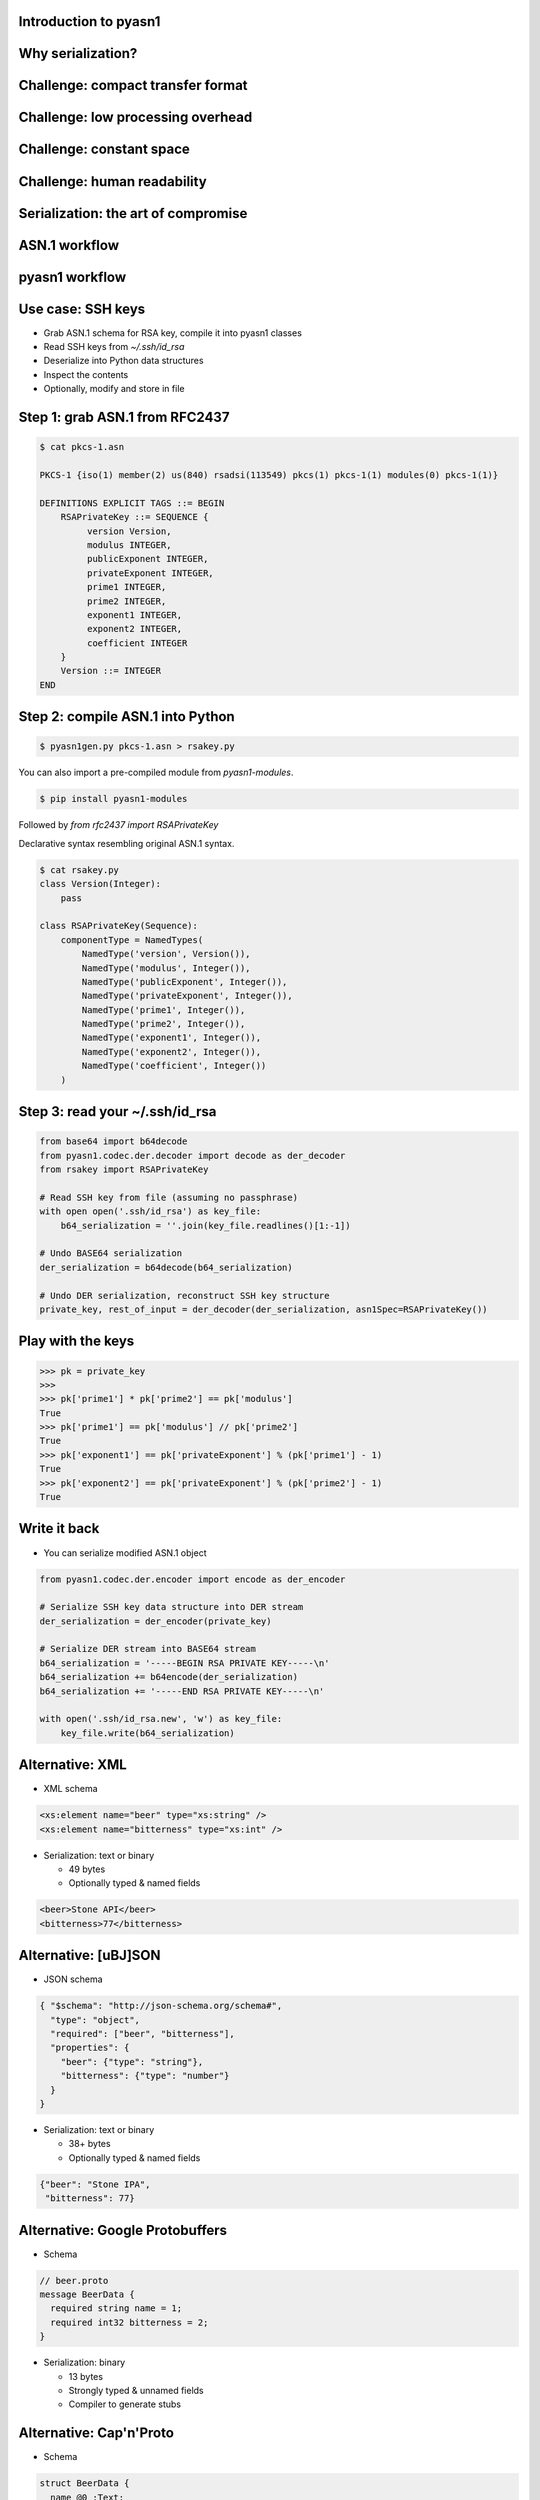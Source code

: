 
Introduction to pyasn1
======================

Why serialization?
==================

.. figure:: serialization-too-much-data.svg

.. nextslide::

.. figure:: serialization-conversion.svg

Challenge: compact transfer format
==================================

.. figure:: serialization-bandwidth.svg

Challenge: low processing overhead
==================================

.. figure:: serialization-processing.svg

Challenge: constant space
=========================

.. figure:: serialization-storage.svg

Challenge: human readability
============================

.. figure:: serialization-readability.svg

Serialization: the art of compromise
====================================

.. figure:: serialization-compromise.svg

ASN.1 workflow
==============

.. figure:: asn1-workflow.svg

pyasn1 workflow
===============

.. figure:: pyasn1-workflow.svg

Use case: SSH keys
==================

* Grab ASN.1 schema for RSA key, compile it into pyasn1 classes
* Read SSH keys from `~/.ssh/id_rsa`
* Deserialize into Python data structures
* Inspect the contents
* Optionally, modify and store in file

Step 1: grab ASN.1 from RFC2437
===============================

.. code-block:: python

    $ cat pkcs-1.asn

    PKCS-1 {iso(1) member(2) us(840) rsadsi(113549) pkcs(1) pkcs-1(1) modules(0) pkcs-1(1)}

    DEFINITIONS EXPLICIT TAGS ::= BEGIN
        RSAPrivateKey ::= SEQUENCE {
             version Version,
             modulus INTEGER,
             publicExponent INTEGER,
             privateExponent INTEGER,
             prime1 INTEGER,
             prime2 INTEGER,
             exponent1 INTEGER,
             exponent2 INTEGER,
             coefficient INTEGER
        }
        Version ::= INTEGER
    END

Step 2: compile ASN.1 into Python
=================================

.. code-block:: bash

    $ pyasn1gen.py pkcs-1.asn > rsakey.py

You can also import a pre-compiled module from *pyasn1-modules*.

.. code-block:: bash

    $ pip install pyasn1-modules

Followed by *from rfc2437 import RSAPrivateKey*

.. nextslide::

Declarative syntax resembling original ASN.1 syntax.

.. code-block:: python

    $ cat rsakey.py
    class Version(Integer):
        pass

    class RSAPrivateKey(Sequence):
        componentType = NamedTypes(
            NamedType('version', Version()),
            NamedType('modulus', Integer()),
            NamedType('publicExponent', Integer()),
            NamedType('privateExponent', Integer()),
            NamedType('prime1', Integer()),
            NamedType('prime2', Integer()),
            NamedType('exponent1', Integer()),
            NamedType('exponent2', Integer()),
            NamedType('coefficient', Integer())
        )

Step 3: read your ~/.ssh/id_rsa
===============================

.. code-block:: python

    from base64 import b64decode
    from pyasn1.codec.der.decoder import decode as der_decoder
    from rsakey import RSAPrivateKey

    # Read SSH key from file (assuming no passphrase)
    with open open('.ssh/id_rsa') as key_file:
        b64_serialization = ''.join(key_file.readlines()[1:-1])

    # Undo BASE64 serialization
    der_serialization = b64decode(b64_serialization)

    # Undo DER serialization, reconstruct SSH key structure
    private_key, rest_of_input = der_decoder(der_serialization, asn1Spec=RSAPrivateKey())

.. nextslide::

    >>> print(private_key.prettyPrint())
    RSAPrivateKey:
     version=0
     modulus=280789907761334970323210643584308373...
     publicExponent=65537
     privateExponent=1704567874679144879123080924...
     prime1=1780178536719561265324798296279384073...
     prime2=1577313184995269616049017780493740138...
     exponent1=1193974819720845247396384239609024...
     exponent2=9240965721817961178848297404494811...
     coefficient=10207364473358910343346707141115...

Play with the keys
==================

.. code-block:: python

    >>> pk = private_key
    >>>
    >>> pk['prime1'] * pk['prime2'] == pk['modulus']
    True
    >>> pk['prime1'] == pk['modulus'] // pk['prime2']
    True
    >>> pk['exponent1'] == pk['privateExponent'] % (pk['prime1'] - 1)
    True
    >>> pk['exponent2'] == pk['privateExponent'] % (pk['prime2'] - 1)
    True

Write it back
=============

* You can serialize modified ASN.1 object

.. code-block:: python

    from pyasn1.codec.der.encoder import encode as der_encoder

    # Serialize SSH key data structure into DER stream
    der_serialization = der_encoder(private_key)

    # Serialize DER stream into BASE64 stream
    b64_serialization = '-----BEGIN RSA PRIVATE KEY-----\n'
    b64_serialization += b64encode(der_serialization)
    b64_serialization += '-----END RSA PRIVATE KEY-----\n'

    with open('.ssh/id_rsa.new', 'w') as key_file:
        key_file.write(b64_serialization)

Alternative: XML
================

* XML schema

.. code-block:: xml

    <xs:element name="beer" type="xs:string" />
    <xs:element name="bitterness" type="xs:int" />

* Serialization: text or binary

  * 49 bytes
  * Optionally typed & named fields

.. code-block:: xml

    <beer>Stone API</beer>
    <bitterness>77</bitterness>

Alternative: [uBJ]SON
=====================

* JSON schema

.. code-block:: python

    { "$schema": "http://json-schema.org/schema#",
      "type": "object",
      "required": ["beer", "bitterness"],
      "properties": {
        "beer": {"type": "string"},
        "bitterness": {"type": "number"}
      }
    }

* Serialization: text or binary

  * 38+ bytes
  * Optionally typed & named fields

.. code-block:: python

    {"beer": "Stone IPA",
     "bitterness": 77}

Alternative: Google Protobuffers
================================

* Schema

.. code-block:: python

    // beer.proto
    message BeerData {
      required string name = 1;
      required int32 bitterness = 2;
    }

* Serialization: binary

  * 13 bytes
  * Strongly typed & unnamed fields
  * Compiler to generate stubs

Alternative: Cap'n'Proto
========================

* Schema

.. code-block:: python

    struct BeerData {
      name @0 :Text;
      bitterness @1 :UInt8;
    }

* Serialization: binary

  * Strongly typed & unnamed fields
  * Memory efficient (no copying)
  * Low computation (no parsing)

Alternative: Google FlatBuffers
===============================

* Schema

.. code-block:: python

    struct BeerData {
      name:string;
      bitterness:byte;
    }

* Serialization: binary

  * Strongly typed & unnamed fields
  * Memory efficient (no copying)
  * Low computation (no parsing)

How different is ASN.1
======================

* Schema

.. code-block:: python

    SEQUENCE {
      beer VisibleString (SIZE (3..50)),
      bitterness INTEGER (0..90)
    }

* Serialization: binary or XML

  * 16 bytes (BER), 10 bytes (UPER)
  * Strongly typed & unnamed fields
  * Bandwidth efficient (bit alignment e.g. UPER)
  * Lower computation (octet alignment e.g. OER)
  * Streaming transfer

.. nextslide::

* Supported by virtually any language
* Including embedded applications
* Can create SQL DB schema from ASN.1
* Can generate test cases from ASN.1

ASN.1 gotchas
=============

* ASN.1 is over-engineered and complicated
* Lack of high-quality ASN.1 tools in FOSS
* Ad-hoc codecs are numerous, but frequently insecure
* CVE search by ASN.1 gives over thousand of hits

Attacks on serializers
======================

* Memory exhaustion by
* Causing loops by cycled references
* Causing data corruption and/or code execution by buffer overflow
* Code execution by injecting malicious commands into serialized data

Is ASN.1 still relevant?
========================

* Heavily used in:

  * Spaceflight, aviation and automotive
  * Industrial robotics and controllers
  * Finance (smart cards, ATM, POS etc)
  * Mobile and fixed telephony
  * Crypto applications and Internet protocols
  * RFID

When I may need ASN.1?
======================

* Interface with existing ASN.1-based systems
* Interface with resource-constrained devices
* Crypto apps and Internet protocols

Where ASN.1 came from?
======================

* Remnants of OSI model (part of e-mail suite)
* OSI lost to Internet in 1990
* ASN.1 seems haunted by its OSI past
* Though later protocols struggle with the same problems

